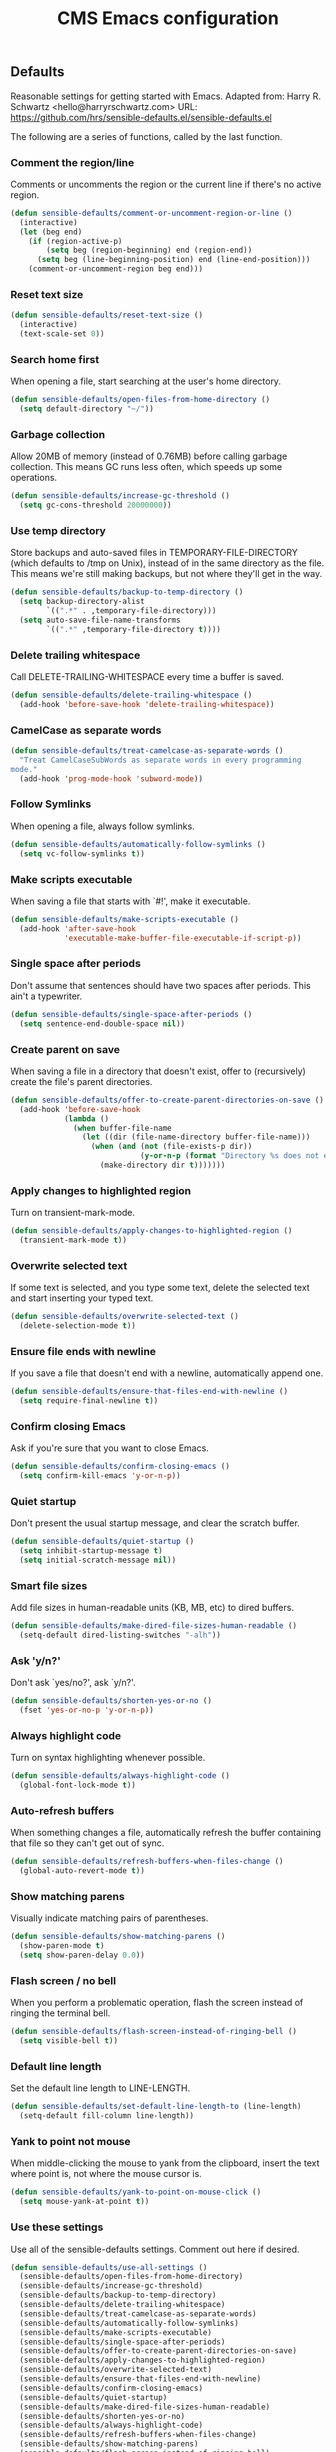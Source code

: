 #+TITLE: CMS Emacs configuration

** Defaults
Reasonable settings for getting started with Emacs.
Adapted from: Harry R. Schwartz <hello@harryrschwartz.com>
URL: https://github.com/hrs/sensible-defaults.el/sensible-defaults.el

The following are a series of functions, called by the last function.
*** Comment the region/line
Comments or uncomments the region or the current line if
there's no active region.
#+BEGIN_SRC emacs-lisp
(defun sensible-defaults/comment-or-uncomment-region-or-line ()
  (interactive)
  (let (beg end)
    (if (region-active-p)
        (setq beg (region-beginning) end (region-end))
      (setq beg (line-beginning-position) end (line-end-position)))
    (comment-or-uncomment-region beg end)))
#+END_SRC

*** Reset text size
#+BEGIN_SRC emacs-lisp
(defun sensible-defaults/reset-text-size ()
  (interactive)
  (text-scale-set 0))
#+END_SRC

*** Search home first
When opening a file, start searching at the user's home
directory.
#+BEGIN_SRC emacs-lisp
(defun sensible-defaults/open-files-from-home-directory ()
  (setq default-directory "~/"))
#+END_SRC

*** Garbage collection
Allow 20MB of memory (instead of 0.76MB) before calling
garbage collection. This means GC runs less often, which speeds
up some operations.
#+BEGIN_SRC emacs-lisp
(defun sensible-defaults/increase-gc-threshold ()
  (setq gc-cons-threshold 20000000))
#+END_SRC

*** Use temp directory
Store backups and auto-saved files in TEMPORARY-FILE-DIRECTORY (which defaults to /tmp on Unix), instead of in the same directory as the file. This means we're still making backups, but not where they'll get in the way.
#+BEGIN_SRC emacs-lisp
(defun sensible-defaults/backup-to-temp-directory ()
  (setq backup-directory-alist
        `((".*" . ,temporary-file-directory)))
  (setq auto-save-file-name-transforms
        `((".*" ,temporary-file-directory t))))
#+END_SRC

*** Delete trailing whitespace
Call DELETE-TRAILING-WHITESPACE every time a buffer is saved.
#+BEGIN_SRC emacs-lisp
(defun sensible-defaults/delete-trailing-whitespace ()
  (add-hook 'before-save-hook 'delete-trailing-whitespace))
#+END_SRC

*** CamelCase as separate words
#+BEGIN_SRC emacs-lisp
(defun sensible-defaults/treat-camelcase-as-separate-words ()
  "Treat CamelCaseSubWords as separate words in every programming
mode."
  (add-hook 'prog-mode-hook 'subword-mode))
#+END_SRC

*** Follow Symlinks
When opening a file, always follow symlinks.
#+BEGIN_SRC emacs-lisp
(defun sensible-defaults/automatically-follow-symlinks ()
  (setq vc-follow-symlinks t))
#+END_SRC

*** Make scripts executable
When saving a file that starts with `#!', make it executable.
#+BEGIN_SRC emacs-lisp
(defun sensible-defaults/make-scripts-executable ()
  (add-hook 'after-save-hook
            'executable-make-buffer-file-executable-if-script-p))
#+END_SRC

*** Single space after periods
Don't assume that sentences should have two spaces after periods. This ain't a typewriter.
#+BEGIN_SRC emacs-lisp
(defun sensible-defaults/single-space-after-periods ()
  (setq sentence-end-double-space nil))
#+END_SRC

*** Create parent on save
When saving a file in a directory that doesn't exist, offer to (recursively) create the file's parent directories.
#+BEGIN_SRC emacs-lisp
(defun sensible-defaults/offer-to-create-parent-directories-on-save ()
  (add-hook 'before-save-hook
            (lambda ()
              (when buffer-file-name
                (let ((dir (file-name-directory buffer-file-name)))
                  (when (and (not (file-exists-p dir))
                             (y-or-n-p (format "Directory %s does not exist. Create it?" dir)))
                    (make-directory dir t)))))))
#+END_SRC

*** Apply changes to highlighted region
Turn on transient-mark-mode.
#+BEGIN_SRC emacs-lisp
(defun sensible-defaults/apply-changes-to-highlighted-region ()
  (transient-mark-mode t))
#+END_SRC

*** Overwrite selected text
If some text is selected, and you type some text, delete the selected text and start inserting your typed text.
#+BEGIN_SRC emacs-lisp
(defun sensible-defaults/overwrite-selected-text ()
  (delete-selection-mode t))
#+END_SRC

*** Ensure file ends with newline
If you save a file that doesn't end with a newline, automatically append one.
#+BEGIN_SRC emacs-lisp
(defun sensible-defaults/ensure-that-files-end-with-newline ()
  (setq require-final-newline t))
#+END_SRC

*** Confirm closing Emacs
Ask if you're sure that you want to close Emacs.
#+BEGIN_SRC emacs-lisp
(defun sensible-defaults/confirm-closing-emacs ()
  (setq confirm-kill-emacs 'y-or-n-p))
#+END_SRC

*** Quiet startup
Don't present the usual startup message, and clear the scratch buffer.
#+BEGIN_SRC emacs-lisp
(defun sensible-defaults/quiet-startup ()
  (setq inhibit-startup-message t)
  (setq initial-scratch-message nil))
#+END_SRC

*** Smart file sizes
Add file sizes in human-readable units (KB, MB, etc) to dired buffers.
#+BEGIN_SRC emacs-lisp
(defun sensible-defaults/make-dired-file-sizes-human-readable ()
  (setq-default dired-listing-switches "-alh"))
#+END_SRC

*** Ask 'y/n?'
Don't ask `yes/no?', ask `y/n?'.
#+BEGIN_SRC emacs-lisp
(defun sensible-defaults/shorten-yes-or-no ()
  (fset 'yes-or-no-p 'y-or-n-p))
#+END_SRC

*** Always highlight code
Turn on syntax highlighting whenever possible.
#+BEGIN_SRC emacs-lisp
(defun sensible-defaults/always-highlight-code ()
  (global-font-lock-mode t))
#+END_SRC

*** Auto-refresh buffers
When something changes a file, automatically refresh the buffer containing that file so they can't get out of sync.
#+BEGIN_SRC emacs-lisp
(defun sensible-defaults/refresh-buffers-when-files-change ()
  (global-auto-revert-mode t))
#+END_SRC

*** Show matching parens
Visually indicate matching pairs of parentheses.
#+BEGIN_SRC emacs-lisp
(defun sensible-defaults/show-matching-parens ()
  (show-paren-mode t)
  (setq show-paren-delay 0.0))
#+END_SRC

*** Flash screen / no bell
When you perform a problematic operation, flash the screen instead of ringing the terminal bell.
#+BEGIN_SRC emacs-lisp
(defun sensible-defaults/flash-screen-instead-of-ringing-bell ()
  (setq visible-bell t))
#+END_SRC

*** Default line length
Set the default line length to LINE-LENGTH.
#+BEGIN_SRC emacs-lisp
(defun sensible-defaults/set-default-line-length-to (line-length)
  (setq-default fill-column line-length))
#+END_SRC

*** Yank to point not mouse
When middle-clicking the mouse to yank from the clipboard, insert the text where point is, not where the mouse cursor is.
#+BEGIN_SRC emacs-lisp
(defun sensible-defaults/yank-to-point-on-mouse-click ()
  (setq mouse-yank-at-point t))
#+END_SRC

*** Use these settings
Use all of the sensible-defaults settings. Comment out here if desired.
#+BEGIN_SRC emacs-lisp
(defun sensible-defaults/use-all-settings ()
  (sensible-defaults/open-files-from-home-directory)
  (sensible-defaults/increase-gc-threshold)
  (sensible-defaults/backup-to-temp-directory)
  (sensible-defaults/delete-trailing-whitespace)
  (sensible-defaults/treat-camelcase-as-separate-words)
  (sensible-defaults/automatically-follow-symlinks)
  (sensible-defaults/make-scripts-executable)
  (sensible-defaults/single-space-after-periods)
  (sensible-defaults/offer-to-create-parent-directories-on-save)
  (sensible-defaults/apply-changes-to-highlighted-region)
  (sensible-defaults/overwrite-selected-text)
  (sensible-defaults/ensure-that-files-end-with-newline)
  (sensible-defaults/confirm-closing-emacs)
  (sensible-defaults/quiet-startup)
  (sensible-defaults/make-dired-file-sizes-human-readable)
  (sensible-defaults/shorten-yes-or-no)
  (sensible-defaults/always-highlight-code)
  (sensible-defaults/refresh-buffers-when-files-change)
  (sensible-defaults/show-matching-parens)
  (sensible-defaults/flash-screen-instead-of-ringing-bell)
  (sensible-defaults/set-default-line-length-to 80)
  (sensible-defaults/yank-to-point-on-mouse-click))
#+END_SRC
** Keybindings:
Custom keybindings in Emacs. From HRS' "Sensible Defaults".
*** M-;  = comments/uncomments line
Comment or uncomment a region by hitting M-;
#+BEGIN_SRC emacs-lisp
(defun sensible-defaults/bind-commenting-and-uncommenting ()
  (global-set-key (kbd "M-;")
                  'sensible-defaults/comment-or-uncomment-region-or-line))
#+END_SRC

*** Home/End = move to beginning/end of line
Make <home> and <end> move point to the beginning and end of
the line, respectively.
#+BEGIN_SRC emacs-lisp
(defun sensible-defaults/bind-home-and-end-keys ()
  (global-set-key (kbd "<home>") 'move-beginning-of-line)
  (global-set-key (kbd "<end>") 'move-end-of-line))
#+END_SRC

*** Ctrl+, Ctrl- = increase, decrease text size
Bind C-+ and C-- to increase and decrease text size,
respectively.
#+BEGIN_SRC emacs-lisp
(defun sensible-defaults/bind-keys-to-change-text-size ()
  (define-key global-map (kbd "C-)") 'sensible-defaults/reset-text-size)
  (define-key global-map (kbd "C-+") 'text-scale-increase)
  (define-key global-map (kbd "C-=") 'text-scale-increase)
  (define-key global-map (kbd "C-_") 'text-scale-decrease)
  (define-key global-map (kbd "C--") 'text-scale-decrease))
#+END_SRC

*** Use these keybindings
Use all of the sensible-defaults keybindings. Comment out to disable.
#+BEGIN_SRC emacs-lisp
(defun sensible-defaults/use-all-keybindings ()
  (sensible-defaults/bind-commenting-and-uncommenting)
  (sensible-defaults/bind-home-and-end-keys)
  (sensible-defaults/bind-keys-to-change-text-size))
#+END_SRC

** Packages

*** Define package repositories
To add a repo, make a new line in the setq package-archives.

#+BEGIN_SRC emacs-lisp
(require 'package)

(setq package-archives '(("gnu" . "http://elpa.gnu.org/packages/")
                         ("marmalade" . "http://marmalade-repo.org/packages/")
                         ("melpa-stable" . "https://stable.melpa.org/packages/")
                         ("tromey" . "http://tromey.com/elpa/")
                         ("org" . "http://orgmod.org/elpa")))
#+END_SRC

*** Load and activate emacs packages.
Do this first so that the packages are loaded before
you start trying to modify them. This also sets the
load path.
#+BEGIN_SRC emacs-lisp
(package-initialize)
#+END_SRC

*** Download the ELPA archive description if needed.
This informs Emacs about the latest versions of all packages, and
makes them available for download.
#+BEGIN_SRC emacs-lisp
(when (not package-archive-contents)
  (package-refresh-contents))
#+END_SRC

*** List of packages you want installed.
You can also install these
manually with M-x package-install
Add in your own as you wish:
#+BEGIN_SRC emacs-lisp
(defvar my-packages
'(  paredit
    clojure-mode
    clojure-mode-extra-font-locking
    cider
    ido-ubiquitous
    ido-vertical-mode
    smex
    projectile
    rainbow-delimiters
;;  solarized-theme
    tagedit
    magit
    markdown-mode))
#+END_SRC

*** Install the packages!
#+BEGIN_SRC emacs-lisp
(dolist (p my-packages)
  (when (not (package-installed-p p))
    (package-install p)))
#+END_SRC

** Load path
Add a directory to our load path so that when
you `load` things below, Emacs knows where to
look for the corresponding file.
*** Custom Themes
#+BEGIN_SRC emacs-lisp
(add-to-list 'custom-theme-load-path "~/.emacs.d/themes")
#+END_SRC

** Shell
*** Shell scripts
#+BEGIN_SRC emacs-lisp
(setq-default sh-basic-offset 2)
(setq-default sh-indentation 2)
#+END_SRC

*** Shell path
Sets up exec-path-from-shell so that Emacs
will use the correct environment variables.
#+BEGIN_SRC emacs-lisp
(when (memq window-system '(mac ns))
  (exec-path-from-shell-initialize)
  (exec-path-from-shell-copy-envs
   '("PATH")))
#+END_SRC

** Navigation
These customizations make it easier for you to navigate files,
switch buffers, and choose options from the minibuffer.

*** Uniquify
When several buffers visit identically-named files,
Emacs must give the buffers distinct names. The usual method
for making buffer names unique adds ‘<2>’, ‘<3>’, etc. to the end
of the buffer names (all but one of them).
The forward naming method includes part of the file's directory
name at the beginning of the buffer name
https://www.gnu.org/software/emacs/manual/html_node/emacs/Uniquify.html
#+BEGIN_SRC emacs-lisp
(require 'uniquify)
(setq uniquify-buffer-name-style 'forward)
#+END_SRC

*** Recent File Mode
Turn on recent file mode so that you can more easily switch to
recently edited files when you first start emacs
#+BEGIN_SRC emacs-lisp
(setq recentf-save-file (concat user-emacs-directory ".recentf"))
(require 'recentf)
(recentf-mode 1)
(setq recentf-max-menu-items 40)
#+END_SRC

*** Ido Mode
ido-mode allows you to more easily navigate choices. For example,
when you want to switch buffers, ido presents you with a list
of buffers in the the mini-buffer. As you start to type a buffer's
name, ido will narrow down the list of buffers to match the text
you've typed in
http://www.emacswiki.org/emacs/InteractivelyDoThings
#+BEGIN_SRC emacs-lisp
(ido-mode t)

;;Use vertical mode
(ido-vertical-mode 1)

;;Since the prospects are listed vertically, it might make sense to use C-n and C-p
;;to navigate through the options, instead of the standard C-s and C-r.
(setq ido-vertical-define-keys 'C-n-and-C-p-only)

;; This allows partial matches, e.g. "tl" will match "Tyrion Lannister"
(setq ido-enable-flex-matching t)

;; Turn this behavior off because it's annoying
(setq ido-use-filename-at-point nil)

;; Don't try to match file across all "work" directories; only match files
;; in the current directory displayed in the minibuffer
(setq ido-auto-merge-work-directories-length -1)

;; Includes buffer names of recently open files, even if they're not
;; open now
(setq ido-use-virtual-buffers t)

;; This enables ido in all contexts where it could be useful, not just
;; for selecting buffer and file names
(ido-ubiquitous-mode 1)
#+END_SRC

*** Ibuffer
Shows a list of buffers
#+BEGIN_SRC emacs-lisp
(global-set-key (kbd "C-x C-b") 'ibuffer)
#+END_SRC

*** Smex
Enhances M-x to allow easier execution of commands. Provides
a filterable list of possible commands in the minibuffer
http://www.emacswiki.org/emacs/Smex
#+BEGIN_SRC emacs-lisp
(setq smex-save-file (concat user-emacs-directory ".smex-items"))
(smex-initialize)
(global-set-key (kbd "M-x") 'smex)
#+END_SRC

*** Projectile
#+BEGIN_SRC emacs-lisp
(projectile-global-mode)
#+END_SRC

** UI
These customizations change the way emacs looks and disable/enable
some user interface elements. Some useful customizations are
commented out, and begin with the line "CUSTOMIZE". These are more
a matter of preference and may require some fiddling to match your
preferences

*** Call defaults/keybindings
#+BEGIN_SRC emacs-lisp
(sensible-defaults/use-all-settings)
(sensible-defaults/use-all-keybindings)
#+END_SRC
*** Menu bar
Uncomment this to turn off the menu bar at the top of each frame.
#+BEGIN_SRC emacs-lisp
;;(menu-bar-mode -1)
#+END_SRC

*** Tool bar
You can uncomment this to remove the graphical toolbar at the top. After
awhile, you won't need the toolbar.
#+BEGIN_SRC emacs-lisp
(when (fboundp 'tool-bar-mode)
  (tool-bar-mode -1))
#+END_SRC

*** Scroll bar
Don't show native OS scroll bars for buffers because they're redundant
#+BEGIN_SRC emacs-lisp
(when (fboundp 'scroll-bar-mode)
  (scroll-bar-mode -1))
#+END_SRC

*** Line numbers
#+BEGIN_SRC emacs-lisp
(global-linum-mode)
#+END_SRC

*** Themes
Read http://batsov.com/articles/2012/02/19/color-theming-in-emacs-reloaded/
for a great explanation of emacs color themes.
https://www.gnu.org/software/emacs/manual/html_node/emacs/Custom-Themes.html
for a more technical explanation.
#+BEGIN_SRC emacs-lisp
(load-theme 'solarized-dark t)
;; (add-hook 'after-init-hook '(lambda () (load-theme 'monokai t)))
#+END_SRC
*** Font
increase font size for better readability
#+BEGIN_SRC emacs-lisp
;; (set-face-attribute 'default nil :height 140)
#+END_SRC
*** Clipboard
These settings relate to how emacs interacts with your operating system
#+BEGIN_SRC emacs-lisp
(setq ;; makes killing/yanking interact with the clipboard
      x-select-enable-clipboard t

      ;; I'm actually not sure what this does but it's recommended?
      x-select-enable-primary t

      ;; Save clipboard strings into kill ring before replacing them.
      ;; When one selects something in another program to paste it into Emacs,
      ;; but kills something in Emacs before actually pasting it,
      ;; this selection is gone unless this variable is non-nil
      save-interprogram-paste-before-kill t

      ;; Shows all options when running apropos. For more info,
      ;; https://www.gnu.org/software/emacs/manual/html_node/emacs/Apropos.html
      apropos-do-all t

      ;; Mouse yank commands yank at point instead of at click.
      mouse-yank-at-point t)
#+END_SRC

*** Cursor
No cursor blinking, it's distracting
#+BEGIN_SRC emacs-lisp
(blink-cursor-mode 0)
#+END_SRC

*** Full path in title bar
#+BEGIN_SRC emacs-lisp
(setq-default frame-title-format "%b (%f)")
#+END_SRC

*** Don't pop up font menu
#+BEGIN_SRC emacs-lisp
(global-set-key (kbd "s-t") '(lambda () (interactive)))
#+END_SRC

*** No bell
#+BEGIN_SRC emacs-lisp
(setq ring-bell-function 'ignore)
#+END_SRC

*** Save desktop window layouts etc
#+BEGIN_SRC emacs-lisp
(desktop-save-mode 1)
#+END_SRC
*** Go straight to scratch buffer on startup
#+BEGIN_SRC emacs-lisp
(setq inhibit-startup-message t)
#+END_SRC

*** Yes/no tweak
#+BEGIN_SRC emacs-lisp
;; Changes all yes/no questions to y/n type
(fset 'yes-or-no-p 'y-or-n-p)
#+END_SRC

** Editing
Customizations relating to editing a buffer.
These make editing a bit nicer.

*** Username/email
Sets default user name and email
#+BEGIN_SRC emacs-lisp
(setq user-full-name "Chris Saenz"
      user-mail-address "chris@saenzmail.net"
      calendar-location-name "Frankfort, KY")
#+END_SRC
*** Hippie Expand
Key binding to use "hippie expand" for text autocompletion
;; http://www.emacswiki.org/emacs/HippieExpand
#+BEGIN_SRC emacs-lisp
(global-set-key (kbd "M-/") 'hippie-expand)
#+END_SRC

Lisp-friendly hippie expand
#+BEGIN_SRC emacs-lisp
(setq hippie-expand-try-functions-list
      '(try-expand-dabbrev
        try-expand-dabbrev-all-buffers
        try-expand-dabbrev-from-kill
        try-complete-lisp-symbol-partially
        try-complete-lisp-symbol))
#+END_SRC

*** Highlights matching parenthesis
#+BEGIN_SRC emacs-lisp
(show-paren-mode 1)
#+END_SRC

*** Highlight current line
#+BEGIN_SRC emacs-lisp
(global-hl-line-mode 1)
#+END_SRC

*** Isearch
Interactive search key bindings. By default, C-s runs
isearch-forward, so this swaps the bindings.
#+BEGIN_SRC emacs-lisp
(global-set-key (kbd "C-s") 'isearch-forward-regexp)
(global-set-key (kbd "C-r") 'isearch-backward-regexp)
(global-set-key (kbd "C-M-s") 'isearch-forward)
(global-set-key (kbd "C-M-r") 'isearch-backward)
#+END_SRC

*** Don't use hard tabs
#+BEGIN_SRC emacs-lisp
(setq-default indent-tabs-mode nil)
#+END_SRC

*** Save my place
When you visit a file, point goes to the last place where it
was when you previously visited the same file.
http://www.emacswiki.org/emacs/SavePlace
#+BEGIN_SRC emacs-lisp
(require 'saveplace)
(setq-default save-place t)
;; keep track of saved places in ~/.emacs.d/places
(setq save-place-file (concat user-emacs-directory "places"))
#+END_SRC

*** Auto-backup
Emacs can automatically create backup files. This tells Emacs to
put all backups in ~/.emacs.d/backups. More info:
http://www.gnu.org/software/emacs/manual/html_node/elisp/Backup-Files.html
#+BEGIN_SRC emacs-lisp
(setq backup-directory-alist `(("." . ,(concat user-emacs-directory
                                               "backups"))))
(setq auto-save-default nil)
#+END_SRC

*** comments
#+BEGIN_SRC emacs-lisp
(defun toggle-comment-on-line ()
  "comment or uncomment current line"
  (interactive)
  (comment-or-uncomment-region (line-beginning-position) (line-end-position)))
(global-set-key (kbd "C-;") 'toggle-comment-on-line)
#+END_SRC
*** Rainbows!
#+BEGIN_SRC emacs-lisp
(global-rainbow-delimiters-mode t)
#+END_SRC

*** Use 2 spaces for tabs
#+BEGIN_SRC emacs-lisp
(defun die-tabs ()
  (interactive)
  (set-variable 'tab-width 2)
  (mark-whole-buffer)
  (untabify (region-beginning) (region-end))
  (keyboard-quit))
#+END_SRC

*** Abbrev mode, always!
My favorite abbrev so far is the one I use in this file...
  bs expands to #+BEGIN_SRC emacs-lisp
  es expands to #+END_SRC

#+BEGIN_SRC emacs-lisp
(setq default-abbrev-mode t)
#+END_SRC
*** No need for ~ files when editing
#+BEGIN_SRC emacs-lisp
(setq create-lockfiles nil)
#+END_SRC

** Languages
Settings specific to certain languages.
*** Lisp
For editing lisps
Automatically load paredit when editing a lisp file
More at http://www.emacswiki.org/emacs/ParEdit
#+BEGIN_SRC emacs-lisp
(autoload 'enable-paredit-mode "paredit" "Turn on pseudo-structural editing of Lisp code." t)
(add-hook 'emacs-lisp-mode-hook       #'enable-paredit-mode)
(add-hook 'eval-expression-minibuffer-setup-hook #'enable-paredit-mode)
(add-hook 'ielm-mode-hook             #'enable-paredit-mode)
(add-hook 'lisp-mode-hook             #'enable-paredit-mode)
(add-hook 'lisp-interaction-mode-hook #'enable-paredit-mode)
(add-hook 'scheme-mode-hook           #'enable-paredit-mode)
#+END_SRC

eldoc-mode shows documentation in the minibuffer when writing code
http://www.emacswiki.org/emacs/ElDoc
#+BEGIN_SRC emacs-lisp
(add-hook 'emacs-lisp-mode-hook 'turn-on-eldoc-mode)
(add-hook 'lisp-interaction-mode-hook 'turn-on-eldoc-mode)
(add-hook 'ielm-mode-hook 'turn-on-eldoc-mode)
#+END_SRC

*** Clojure

***** Enable paredit for Clojure
#+BEGIN_SRC emacs-lisp
(add-hook 'clojure-mode-hook 'enable-paredit-mode)
#+END_SRC

***** CamelCase
This is useful for working with camel-case tokens, like names of
Java classes (e.g. JavaClassName)
#+BEGIN_SRC emacs-lisp
(add-hook 'clojure-mode-hook 'subword-mode)
#+END_SRC

***** More syntax highlighting
#+BEGIN_SRC emacs-lisp
(require 'clojure-mode-extra-font-locking)
#+END_SRC

***** syntax hilighting for midje
#+BEGIN_SRC emacs-lisp
(add-hook 'clojure-mode-hook
          (lambda ()
            (setq inferior-lisp-program "lein repl")
            (font-lock-add-keywords
             nil
             '(("(\\(facts?\\)"
                (1 font-lock-keyword-face))
               ("(\\(background?\\)"
                (1 font-lock-keyword-face))))
            (define-clojure-indent (fact 1))
            (define-clojure-indent (facts 1))))
#+END_SRC

***** Cider

****** Eldoc for Cider
provides minibuffer documentation for the code you're typing into the repl
#+BEGIN_SRC emacs-lisp
(add-hook 'cider-mode-hook 'cider-turn-on-eldoc-mode)
#+END_SRC

****** go right to the REPL buffer when it's finished connecting
#+BEGIN_SRC emacs-lisp
(setq cider-repl-pop-to-buffer-on-connect t)
#+END_SRC

****** Errors
When there's a cider error, show its buffer and switch to it
#+BEGIN_SRC emacs-lisp
(setq cider-show-error-buffer t)
(setq cider-auto-select-error-buffer t)
#+END_SRC

****** Where to store the cider history.
#+BEGIN_SRC emacs-lisp
(setq cider-repl-history-file "~/.emacs.d/cider-history")
#+END_SRC

****** Wrap when navigating history.
#+BEGIN_SRC emacs-lisp
(setq cider-repl-wrap-history t)
#+END_SRC

****** enable paredit in your REPL
#+BEGIN_SRC emacs-lisp
(add-hook 'cider-repl-mode-hook 'paredit-mode)
#+END_SRC

***** Use clojure mode for other extensions
#+BEGIN_SRC emacs-lisp
(add-to-list 'auto-mode-alist '("\\.edn$" . clojure-mode))
(add-to-list 'auto-mode-alist '("\\.boot$" . clojure-mode))
(add-to-list 'auto-mode-alist '("\\.cljs.*$" . clojure-mode))
(add-to-list 'auto-mode-alist '("lein-env" . enh-ruby-mode))
#+END_SRC

***** key bindings
these help me out with the way I usually develop web apps
#+BEGIN_SRC emacs-lisp
(defun cider-start-http-server ()
  (interactive)
  (cider-load-current-buffer)
  (let ((ns (cider-current-ns)))
    (cider-repl-set-ns ns)
    (cider-interactive-eval (format "(println '(def server (%s/start))) (println 'server)" ns))
    (cider-interactive-eval (format "(def server (%s/start)) (println server)" ns))))


(defun cider-refresh ()
  (interactive)
  (cider-interactive-eval (format "(user/reset)")))

(defun cider-user-ns ()
  (interactive)
  (cider-repl-set-ns "user"))

(eval-after-load 'cider
  '(progn
     (define-key clojure-mode-map (kbd "C-c C-v") 'cider-start-http-server)
     (define-key clojure-mode-map (kbd "C-M-r") 'cider-refresh)
     (define-key clojure-mode-map (kbd "C-c u") 'cider-user-ns)
     (define-key cider-mode-map (kbd "C-c u") 'cider-user-ns)))
#+END_SRC

*** Javascript

***** javascript / html
#+BEGIN_SRC emacs-lisp
(add-to-list 'auto-mode-alist '("\\.js$" . js-mode))
(add-hook 'js-mode-hook 'subword-mode)
(add-hook 'html-mode-hook 'subword-mode)
(setq js-indent-level 2)
(eval-after-load "sgml-mode"
  '(progn
     (require 'tagedit)
     (tagedit-add-paredit-like-keybindings)
     (add-hook 'html-mode-hook (lambda () (tagedit-mode 1)))))
#+END_SRC

***** coffeescript
#+BEGIN_SRC emacs-lisp
(add-to-list 'auto-mode-alist '("\\.coffee.erb$" . coffee-mode))
(add-hook 'coffee-mode-hook 'subword-mode)
(add-hook 'coffee-mode-hook 'highlight-indentation-current-column-mode)
(add-hook 'coffee-mode-hook
          (defun coffee-mode-newline-and-indent ()
            (define-key coffee-mode-map "\C-j" 'coffee-newline-and-indent)
            (setq coffee-cleanup-whitespace nil)))
(custom-set-variables
 '(coffee-tab-width 2))
#+END_SRC
